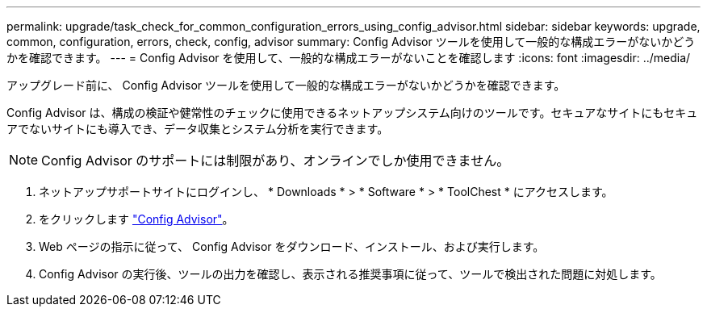 ---
permalink: upgrade/task_check_for_common_configuration_errors_using_config_advisor.html 
sidebar: sidebar 
keywords: upgrade, common, configuration, errors, check, config, advisor 
summary: Config Advisor ツールを使用して一般的な構成エラーがないかどうかを確認できます。 
---
= Config Advisor を使用して、一般的な構成エラーがないことを確認します
:icons: font
:imagesdir: ../media/


[role="lead"]
アップグレード前に、 Config Advisor ツールを使用して一般的な構成エラーがないかどうかを確認できます。

Config Advisor は、構成の検証や健常性のチェックに使用できるネットアップシステム向けのツールです。セキュアなサイトにもセキュアでないサイトにも導入でき、データ収集とシステム分析を実行できます。


NOTE: Config Advisor のサポートには制限があり、オンラインでしか使用できません。

. ネットアップサポートサイトにログインし、 * Downloads * > * Software * > * ToolChest * にアクセスします。
. をクリックします https://mysupport.netapp.com/site/tools/tool-eula/activeiq-configadvisor["Config Advisor"]。
. Web ページの指示に従って、 Config Advisor をダウンロード、インストール、および実行します。
. Config Advisor の実行後、ツールの出力を確認し、表示される推奨事項に従って、ツールで検出された問題に対処します。

